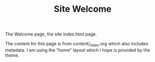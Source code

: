 #+TITLE: Site Welcome
#+DESCRIPTION: "Welcome the Project Skel site!"
#+LAYOUT: "home"
The Welcome page, the site index.html page.

The content for this page is from content/_index.org which also includes metadata.
I am using the "home" layout which I hope is provided by the theme.
